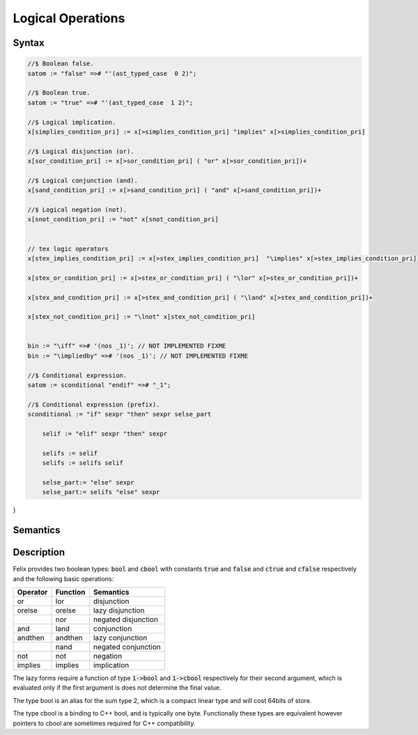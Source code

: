 Logical Operations
==================

Syntax
------

.. code-block:: felix

  //$ Boolean false.
  satom := "false" =># "'(ast_typed_case  0 2)";

  //$ Boolean true.
  satom := "true" =># "'(ast_typed_case  1 2)";

  //$ Logical implication.
  x[simplies_condition_pri] := x[>simplies_condition_pri] "implies" x[>simplies_condition_pri] 

  //$ Logical disjunction (or).
  x[sor_condition_pri] := x[>sor_condition_pri] ( "or" x[>sor_condition_pri])+ 

  //$ Logical conjunction (and).
  x[sand_condition_pri] := x[>sand_condition_pri] ( "and" x[>sand_condition_pri])+ 

  //$ Logical negation (not).
  x[snot_condition_pri] := "not" x[snot_condition_pri]  


  // tex logic operators
  x[stex_implies_condition_pri] := x[>stex_implies_condition_pri]  "\implies" x[>stex_implies_condition_pri] 

  x[stex_or_condition_pri] := x[>stex_or_condition_pri] ( "\lor" x[>stex_or_condition_pri])+ 

  x[stex_and_condition_pri] := x[>stex_and_condition_pri] ( "\land" x[>stex_and_condition_pri])+ 

  x[stex_not_condition_pri] := "\lnot" x[stex_not_condition_pri]


  bin := "\iff" =># '(nos _1)'; // NOT IMPLEMENTED FIXME
  bin := "\impliedby" =># '(nos _1)'; // NOT IMPLEMENTED FIXME

  //$ Conditional expression.
  satom := sconditional "endif" =># "_1";

  //$ Conditional expression (prefix).
  sconditional := "if" sexpr "then" sexpr selse_part 

      selif := "elif" sexpr "then" sexpr 

      selifs := selif 
      selifs := selifs selif 

      selse_part:= "else" sexpr 
      selse_part:= selifs "else" sexpr 
}

Semantics
---------

Description
-----------

Felix provides two boolean types: :code:`bool` and :code:`cbool`
with constants :code:`true` and :code:`false` and
:code:`ctrue` and :code:`cfalse` respectively and
the following basic operations:

========== ======== =========
Operator   Function Semantics
========== ======== =========
or         lor      disjunction
orelse     orelse   lazy disjunction
\          nor      negated disjunction
and        land     conjunction
andthen    andthen  lazy conjunction
\          nand     negated conjunction
not        not      negation
implies    implies  implication
========== ======== =========

The lazy forms require a function of type
:code:`1->bool` and :code:`1->cbool` respectively
for their second argument, which is evaluated only if the 
first argument is does not determine the final value.

The type bool is an alias for the sum type 2,
which is a compact linear type and will cost 64bits of store.

The type cbool is a binding to C++ bool, and is typically
one byte. Functionally these types are equivalent however
pointers to cbool are sometimes required for C++ compatibility.

